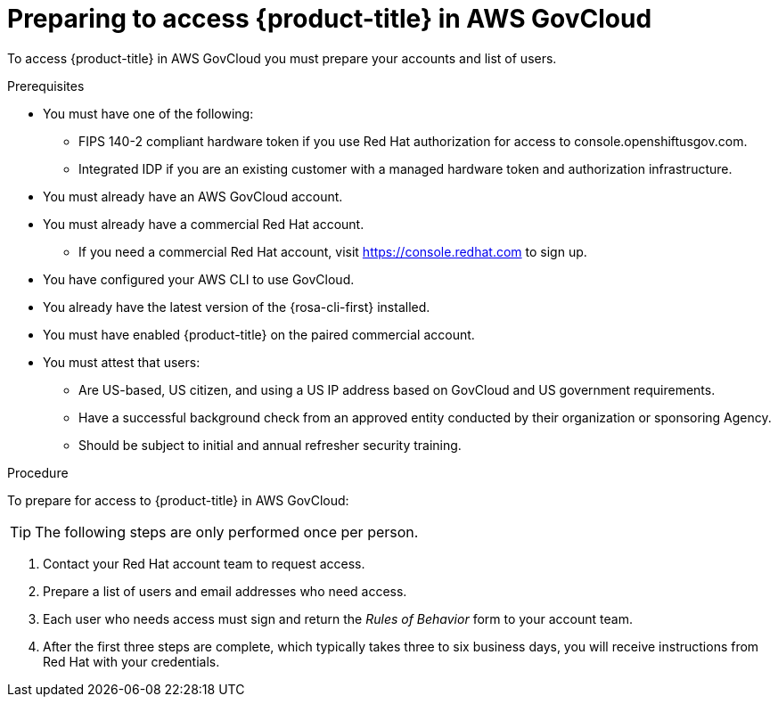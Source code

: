 // Module included in the following assemblies:
// * rosa_govcloud/rosa-govcloud-getting-started.adoc

:_mod-docs-content-type: PROCEDURE
[id="rosa-govcloud-preparing-access_{context}"]
= Preparing to access {product-title} in AWS GovCloud

To access {product-title} in AWS GovCloud you must prepare your accounts and list of users.

.Prerequisites

* You must have one of the following:
** FIPS 140-2 compliant hardware token if you use Red{nbsp}Hat authorization for access to console.openshiftusgov.com.
** Integrated IDP if you are an existing customer with a managed hardware token and authorization infrastructure.
* You must already have an AWS GovCloud account.
* You must already have a commercial Red{nbsp}Hat account.
** If you need a commercial Red{nbsp}Hat account, visit https://console.redhat.com to sign up.
* You have configured your AWS CLI to use GovCloud.
* You already have the latest version of the {rosa-cli-first} installed.
* You must have enabled {product-title} on the paired commercial account.
* You must attest that users:
** Are US-based, US citizen, and using a US IP address based on GovCloud and US government requirements.
** Have a successful background check from an approved entity conducted by their organization or sponsoring Agency.
** Should be subject to initial and annual refresher security training.

.Procedure

To prepare for access to {product-title} in AWS GovCloud:

[TIP]
====
The following steps are only performed once per person.
====

. Contact your Red{nbsp}Hat account team to request access.
. Prepare a list of users and email addresses who need access.
. Each user who needs access must sign and return the _Rules of Behavior_ form to your account team.
. After the first three steps are complete, which typically takes three to six business days, you will receive instructions from Red{nbsp}Hat with your credentials.


